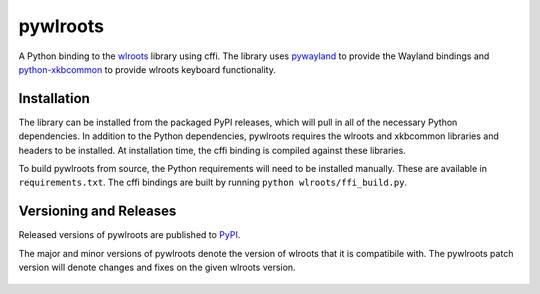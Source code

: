pywlroots
=========

|ci|

A Python binding to the `wlroots`_ library using cffi.  The library uses
`pywayland`_ to provide the Wayland bindings and `python-xkbcommon`_ to provide
wlroots keyboard functionality.

.. _python-xkbcommon: https://github.com/sde1000/python-xkbcommon
.. _pywayland: https://pywayland.readthedocs.io/en/latest/
.. _wlroots: https://github.com/swaywm/wlroots

Installation
------------

The library can be installed from the packaged PyPI releases, which will pull
in all of the necessary Python dependencies.  In addition to the Python
dependencies, pywlroots requires the wlroots and xkbcommon libraries and
headers to be installed.  At installation time, the cffi binding is compiled
against these libraries.

To build pywlroots from source, the Python requirements will need to be
installed manually.  These are available in ``requirements.txt``.  The cffi
bindings are built by running ``python wlroots/ffi_build.py``.

Versioning and Releases
-----------------------

Released versions of pywlroots are published to `PyPI`_.

The major and minor versions of pywlroots denote the version of wlroots that it
is compatibile with.  The pywlroots patch version will denote changes and fixes
on the given wlroots version.

 .. _PyPI: https://pypi.org/project/pywlroots/

.. |ci| image:: https://github.com/flacjacket/pywlroots/actions/workflows/ci.yml/badge.svg
    :target: https://github.com/flacjacket/pywlroots/actions/workflows/ci.yml
    :alt: Build Status
